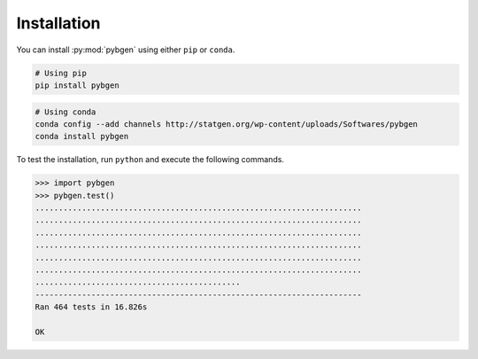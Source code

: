 
Installation
=============

You can install :py:mod:`pybgen` using either ``pip`` or ``conda``.

.. code-block:: bash

   # Using pip
   pip install pybgen


.. code-block:: bash

   # Using conda
   conda config --add channels http://statgen.org/wp-content/uploads/Softwares/pybgen
   conda install pybgen


To test the installation, run ``python`` and execute the following commands.

.. code-block:: python

   >>> import pybgen
   >>> pybgen.test()
   ......................................................................
   ......................................................................
   ......................................................................
   ......................................................................
   ......................................................................
   ......................................................................
   ............................................
   ----------------------------------------------------------------------
   Ran 464 tests in 16.826s

   OK
